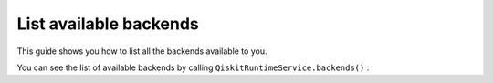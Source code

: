 .. _how_to/list_available_backends:

=======================
List available backends
=======================

This guide shows you how to list all the backends available to you.

.. dropdown:: Before you begin

    Throughout this guide, we will assume that you have setup the Qiskit Runtime service instance (see :doc:`../getting_started`) and initialize it as ``service``:

    .. jupyter-execute::

        from qiskit_ibm_runtime import QiskitRuntimeService

        service = QiskitRuntimeService()


You can see the list of available backends by calling ``QiskitRuntimeService.backends()`` :

.. jupyter-execute::

    service.backends()

